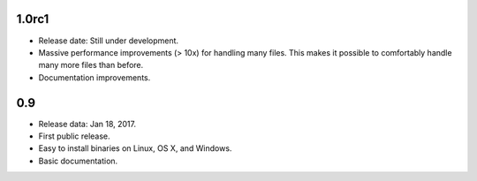 1.0rc1
------

* Release date: Still under development.
* Massive performance improvements (> 10x) for handling many files. This makes
  it possible to comfortably handle many more files than before.
* Documentation improvements.


0.9
---

* Release data: Jan 18, 2017.
* First public release.
* Easy to install binaries on Linux, OS X, and Windows.
* Basic documentation.
